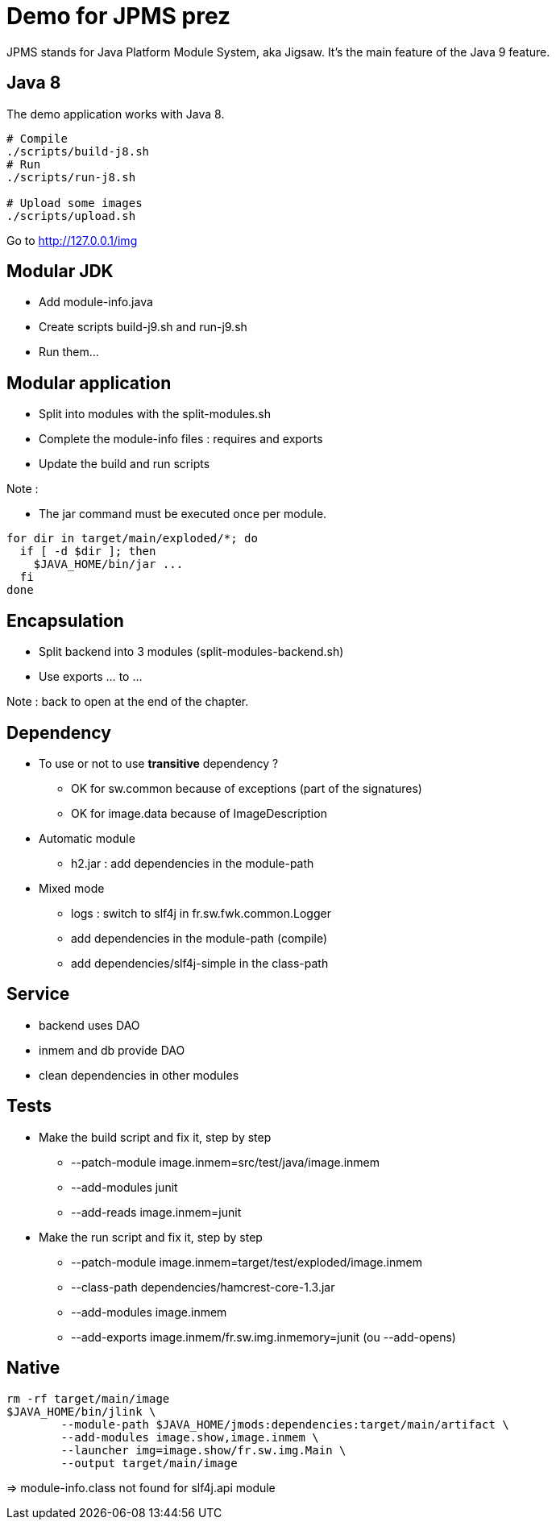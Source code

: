 = Demo for JPMS prez

JPMS stands for Java Platform Module System, aka Jigsaw.
It's the main feature of the Java 9 feature.

== Java 8

The demo application works with Java 8.

----
# Compile
./scripts/build-j8.sh
# Run
./scripts/run-j8.sh

# Upload some images
./scripts/upload.sh
----

Go to http://127.0.0.1/img

== Modular JDK

* Add module-info.java
* Create scripts build-j9.sh and run-j9.sh
* Run them...

== Modular application

* Split into modules with the split-modules.sh
* Complete the module-info files : requires and exports
* Update the build and run scripts

Note :

* The jar command must be executed once per module.

----
for dir in target/main/exploded/*; do
  if [ -d $dir ]; then
    $JAVA_HOME/bin/jar ...
  fi
done
----

== Encapsulation

* Split backend into 3 modules (split-modules-backend.sh)
* Use exports ... to ...

Note : back to open at the end of the chapter.

== Dependency

* To use or not to use *transitive* dependency ?
** OK for sw.common because of exceptions (part of the signatures)
** OK for image.data because of ImageDescription

* Automatic module
** h2.jar : add dependencies in the module-path

* Mixed mode
** logs : switch to slf4j in fr.sw.fwk.common.Logger
** add dependencies in the module-path (compile)
** add dependencies/slf4j-simple in the class-path

== Service

* backend uses DAO
* inmem and db provide DAO
* clean dependencies in other modules

== Tests

* Make the build script and fix it, step by step
** --patch-module image.inmem=src/test/java/image.inmem
** --add-modules junit
** --add-reads image.inmem=junit

* Make the run script and fix it, step by step
** --patch-module image.inmem=target/test/exploded/image.inmem
** --class-path dependencies/hamcrest-core-1.3.jar
** --add-modules image.inmem
** --add-exports image.inmem/fr.sw.img.inmemory=junit (ou --add-opens)

== Native

----
rm -rf target/main/image
$JAVA_HOME/bin/jlink \
        --module-path $JAVA_HOME/jmods:dependencies:target/main/artifact \
        --add-modules image.show,image.inmem \
        --launcher img=image.show/fr.sw.img.Main \
        --output target/main/image
----

=> module-info.class not found for slf4j.api module
